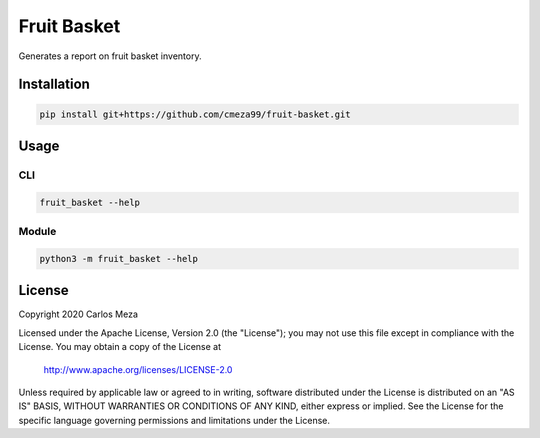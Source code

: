 ============
Fruit Basket
============
.. image:: https://github.com/cmeza99/fruit-basket/workflows/Tests/badge.svg?branch=master
     :target: https://github.com/cmeza99/fruit-basket/actions?workflow=Tests
     :alt: CI Status

Generates a report on fruit basket inventory.

Installation
============
.. code-block:: console

   pip install git+https://github.com/cmeza99/fruit-basket.git

Usage
=====

CLI
---
.. code-block:: console

   fruit_basket --help

Module
------
.. code-block:: console

   python3 -m fruit_basket --help

License
=======
Copyright 2020 Carlos Meza

Licensed under the Apache License, Version 2.0 (the "License");
you may not use this file except in compliance with the License.
You may obtain a copy of the License at

    http://www.apache.org/licenses/LICENSE-2.0

Unless required by applicable law or agreed to in writing, software
distributed under the License is distributed on an "AS IS" BASIS,
WITHOUT WARRANTIES OR CONDITIONS OF ANY KIND, either express or implied.
See the License for the specific language governing permissions and
limitations under the License.
